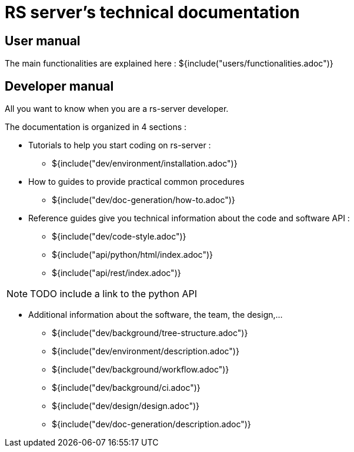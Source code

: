 = RS server's technical documentation

== User manual

The main functionalities are explained here :
${include("users/functionalities.adoc")}


== Developer manual

All you want to know when you are a rs-server developer.

The documentation is organized in 4 sections :

* Tutorials to help you start coding on rs-server :
** ${include("dev/environment/installation.adoc")}

* How to guides to provide practical common procedures
** ${include("dev/doc-generation/how-to.adoc")}

* Reference guides give you technical information about the code and software API :
** ${include("dev/code-style.adoc")}
** ${include("api/python/html/index.adoc")}
** ${include("api/rest/index.adoc")}

NOTE: TODO include a link to the python API

* Additional information about the software, the team, the design,...

** ${include("dev/background/tree-structure.adoc")}
** ${include("dev/environment/description.adoc")}
** ${include("dev/background/workflow.adoc")}
** ${include("dev/background/ci.adoc")}
** ${include("dev/design/design.adoc")}
** ${include("dev/doc-generation/description.adoc")}

